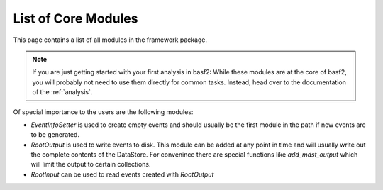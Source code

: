 List of Core Modules
--------------------

This page contains a list of all modules in the framework package.

.. note::

	If you are just getting started with your first analysis in basf2:
	While these modules are at the core of basf2, you will probably not need
	to use them directly for common tasks.
	Instead, head over to the documentation of the :ref:`analysis`.

Of special importance to the users are the following modules:

* `EventInfoSetter` is used to create empty events and should usually be the
  first module in the path if new events are to be generated.
* `RootOutput` is used to write events to disk. This module can be added at any
  point in time and will usually write out the complete contents of the
  DataStore. For convenince there are special functions like `add_mdst_output`
  which will limit the output to certain collections.
* `RootInput` can be used to read events created with `RootOutput`


.. b2-modules::
   :package: framework
   :io-plots:
